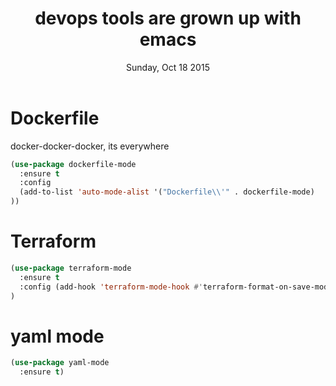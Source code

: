 #+TITLE: devops tools are grown up with emacs
#+DATE: Sunday, Oct 18 2015
#+DESCRIPTION: curated list of modes for devops tools

* Dockerfile
  docker-docker-docker, its everywhere
#+BEGIN_SRC emacs-lisp
(use-package dockerfile-mode
  :ensure t
  :config
  (add-to-list 'auto-mode-alist '("Dockerfile\\'" . dockerfile-mode)
))
#+END_SRC

* Terraform
 #+BEGIN_SRC emacs-lisp
(use-package terraform-mode
  :ensure t
  :config (add-hook 'terraform-mode-hook #'terraform-format-on-save-mode)
)
#+END_SRC

* yaml mode
 #+BEGIN_SRC emacs-lisp
(use-package yaml-mode
  :ensure t)
#+END_SRC
